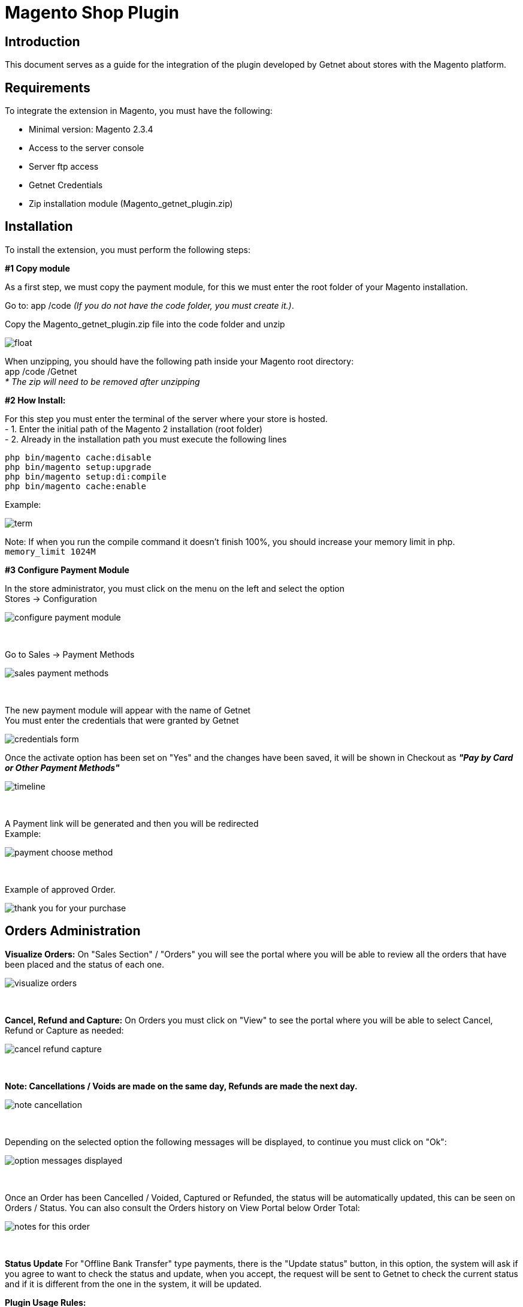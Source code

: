 [#PaymentPageSolutions_SP_Magento_Integration]
= Magento Shop Plugin
 
[#Inroduction]
== Introduction 
This document serves as a guide for the integration of the plugin developed by Getnet
about stores with the Magento platform.

[#Requirements]
== Requirements 
To integrate the extension in Magento, you must have the following:

- Minimal version: Magento 2.3.4
- Access to the server console
- Server ftp access
- Getnet Credentials
- Zip installation module (Magento_getnet_plugin.zip)

[#Installation]
== Installation
To install the extension, you must perform the following steps:

[%hardbreaks]
*#1 Copy module*

[%hardbreaks]
As a first step, we must copy the payment module, for this we must enter the root folder of your Magento installation.

[%hardbreaks]
Go to:  app /code    _(If you do not have the code folder, you must create it.)_.

[%hardbreaks]
[float]
Copy the Magento_getnet_plugin.zip file into the code folder and unzip

[%hardbreaks]
[float]
image::images/09-01-magento/locate_and_unzip.png[]

[%hardbreaks]
When unzipping, you should have the following path inside your Magento root directory: +
app /code /Getnet  +
_* The zip will need to be removed after unzipping_ 

[%hardbreaks]
*#2 How Install:*

[%hardbreaks]
For this step you must enter the terminal of the server where your store is hosted. +
- 1.  Enter the initial path of the Magento 2 installation (root folder)
- 2.  Already in the installation path you must execute the following lines

[%hardbreaks]
	php bin/magento cache:disable 
	php bin/magento setup:upgrade 
	php bin/magento setup:di:compile 
	php bin/magento cache:enable 

[%hardbreaks]
Example: 
[%hardbreaks]
image::images/09-01-magento/term.PNG[]
[%hardbreaks]
Note: If when you run the compile command it doesn't finish 100%, you should increase your memory limit in php. +
``memory_limit 1024M``

[%hardbreaks]
*#3 Configure Payment Module*

[%hardbreaks]
In the store administrator, you must click on the menu on the left and select the option +
Stores -> Configuration 
[%hardbreaks]
image::images/09-01-magento/configure_payment_module.PNG[]

{empty} +

[%hardbreaks]
Go to Sales -> Payment Methods 
[%hardbreaks]
image::images/09-01-magento/sales_payment_methods.PNG[]

{empty} +

[%hardbreaks]
The new payment module will appear with the name of Getnet +
You must enter the credentials that were granted by Getnet 
[%hardbreaks]
image::images/09-01-magento/credentials_form.PNG[]

[%hardbreaks]
Once the activate option has been set on "Yes" and the changes have been saved, it will be shown in Checkout as *_"Pay by Card or Other Payment Methods"_*
[%hardbreaks]
image::images/09-01-magento/timeline.PNG[]

{empty} +

[%hardbreaks]
A Payment link will be generated and then you will be redirected +
Example:
[%hardbreaks]
image::images/09-01-magento/payment_choose_method.PNG[]

{empty} +

[%hardbreaks]
Example of approved Order.
[%hardbreaks]
image::images/09-01-magento/thank_you_for_your_purchase.PNG[]


[#Orders Administration]
== Orders Administration

*Visualize Orders:* On "Sales Section" / "Orders" you will see the portal where you will be able to review all the orders that have been placed and the status of each one.
[%hardbreaks]
image::images/09-01-magento/visualize_orders.PNG[]

{empty} +

*Cancel, Refund and Capture:* On Orders you must click on "View" to see the portal where you will be able to select Cancel, Refund or Capture as needed:
[%hardbreaks]
image::images/09-01-magento/cancel_refund_capture.PNG[]

{empty} +

*Note: Cancellations / Voids are made on the same day, Refunds are made the next day.*
[%hardbreaks]
image::images/09-01-magento/note_cancellation.PNG[]

{empty} +

Depending on the selected option the following messages will be displayed, to continue you must click on "Ok":
[%hardbreaks]
image::images/09-01-magento/option_messages_displayed.PNG[]

{empty} +

Once an Order has been Cancelled / Voided, Captured or Refunded, the status will be automatically updated, this can be seen on Orders / Status. You can also consult the Orders history on View Portal below Order Total:
[%hardbreaks]
image::images/09-01-magento/notes_for_this_order.PNG[]

{empty} +


*Status Update*
For "Offline Bank Transfer" type payments, there is the "Update status" button, in this option, the system will ask if you agree to want to check the status and update, when you accept, the request will be sent to Getnet to check the current status and if it is different from the one in the system, it will be updated.




*Plugin Usage Rules:*
[%hardbreaks]
image::images/09-01-magento/table.PNG[]
*Note: Cancellations / Voids are made on the same day, Refunds are made the next day.

image::images/09-01-magento/updateStatus.png[]

image::images/09-01-magento/question_update.png[]

image::images/09-01-magento/comments_update.png[]
